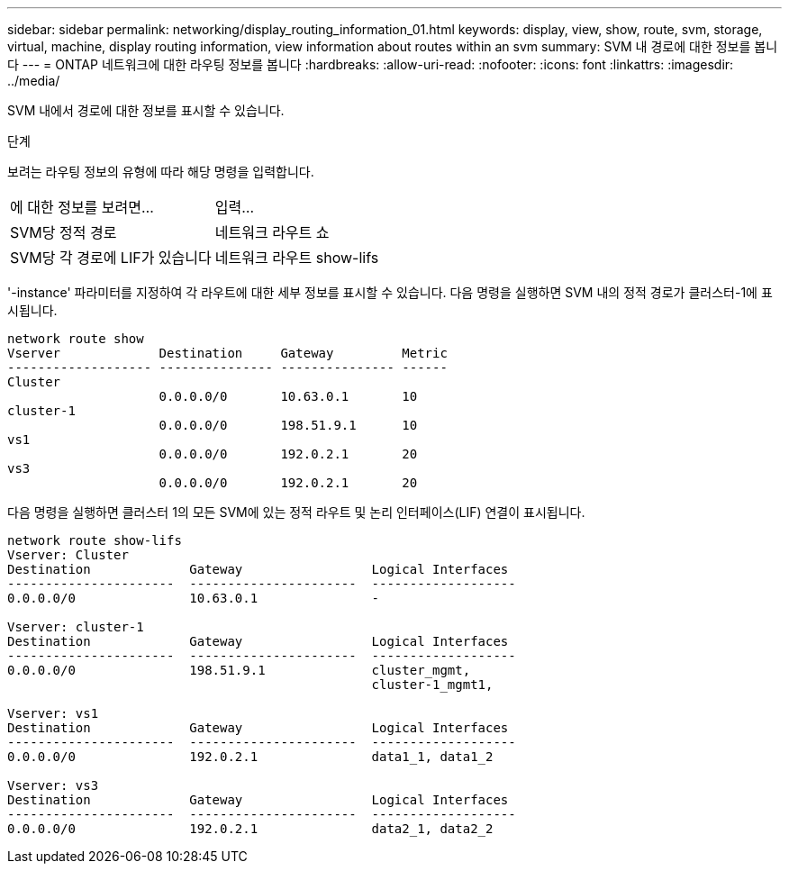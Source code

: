 ---
sidebar: sidebar 
permalink: networking/display_routing_information_01.html 
keywords: display, view, show, route, svm, storage, virtual, machine, display routing information, view information about routes within an svm 
summary: SVM 내 경로에 대한 정보를 봅니다 
---
= ONTAP 네트워크에 대한 라우팅 정보를 봅니다
:hardbreaks:
:allow-uri-read: 
:nofooter: 
:icons: font
:linkattrs: 
:imagesdir: ../media/


[role="lead"]
SVM 내에서 경로에 대한 정보를 표시할 수 있습니다.

.단계
보려는 라우팅 정보의 유형에 따라 해당 명령을 입력합니다.

[cols="40,60"]
|===


| 에 대한 정보를 보려면... | 입력... 


 a| 
SVM당 정적 경로
 a| 
네트워크 라우트 쇼



 a| 
SVM당 각 경로에 LIF가 있습니다
 a| 
네트워크 라우트 show-lifs

|===
'-instance' 파라미터를 지정하여 각 라우트에 대한 세부 정보를 표시할 수 있습니다. 다음 명령을 실행하면 SVM 내의 정적 경로가 클러스터-1에 표시됩니다.

....
network route show
Vserver             Destination     Gateway         Metric
------------------- --------------- --------------- ------
Cluster
                    0.0.0.0/0       10.63.0.1       10
cluster-1
                    0.0.0.0/0       198.51.9.1      10
vs1
                    0.0.0.0/0       192.0.2.1       20
vs3
                    0.0.0.0/0       192.0.2.1       20
....
다음 명령을 실행하면 클러스터 1의 모든 SVM에 있는 정적 라우트 및 논리 인터페이스(LIF) 연결이 표시됩니다.

....
network route show-lifs
Vserver: Cluster
Destination             Gateway                 Logical Interfaces
----------------------  ----------------------  -------------------
0.0.0.0/0               10.63.0.1               -

Vserver: cluster-1
Destination             Gateway                 Logical Interfaces
----------------------  ----------------------  -------------------
0.0.0.0/0               198.51.9.1              cluster_mgmt,
                                                cluster-1_mgmt1,

Vserver: vs1
Destination             Gateway                 Logical Interfaces
----------------------  ----------------------  -------------------
0.0.0.0/0               192.0.2.1               data1_1, data1_2

Vserver: vs3
Destination             Gateway                 Logical Interfaces
----------------------  ----------------------  -------------------
0.0.0.0/0               192.0.2.1               data2_1, data2_2
....